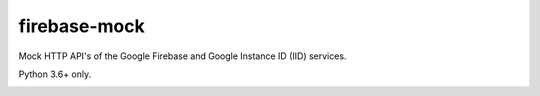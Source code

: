 firebase-mock
=============

Mock HTTP API's of the Google Firebase and Google Instance ID (IID) services.

Python 3.6+ only.

|Version| |Downloads| |Docker|


.. |Version| image:: https://img.shields.io/pypi/v/firebasemock.svg?
   :target: https://pypi.python.org/pypi/firebasemock

.. |Downloads| image:: https://img.shields.io/pypi/dm/firebasemock.svg?
   :target: https://pypi.python.org/pypi/firebasemock

.. |Docker| image:: https://img.shields.io/docker/build/nvllsvm/firebase-mock.svg?
   :target: https://hub.docker.com/r/nvllsvm/firebase-mock/

